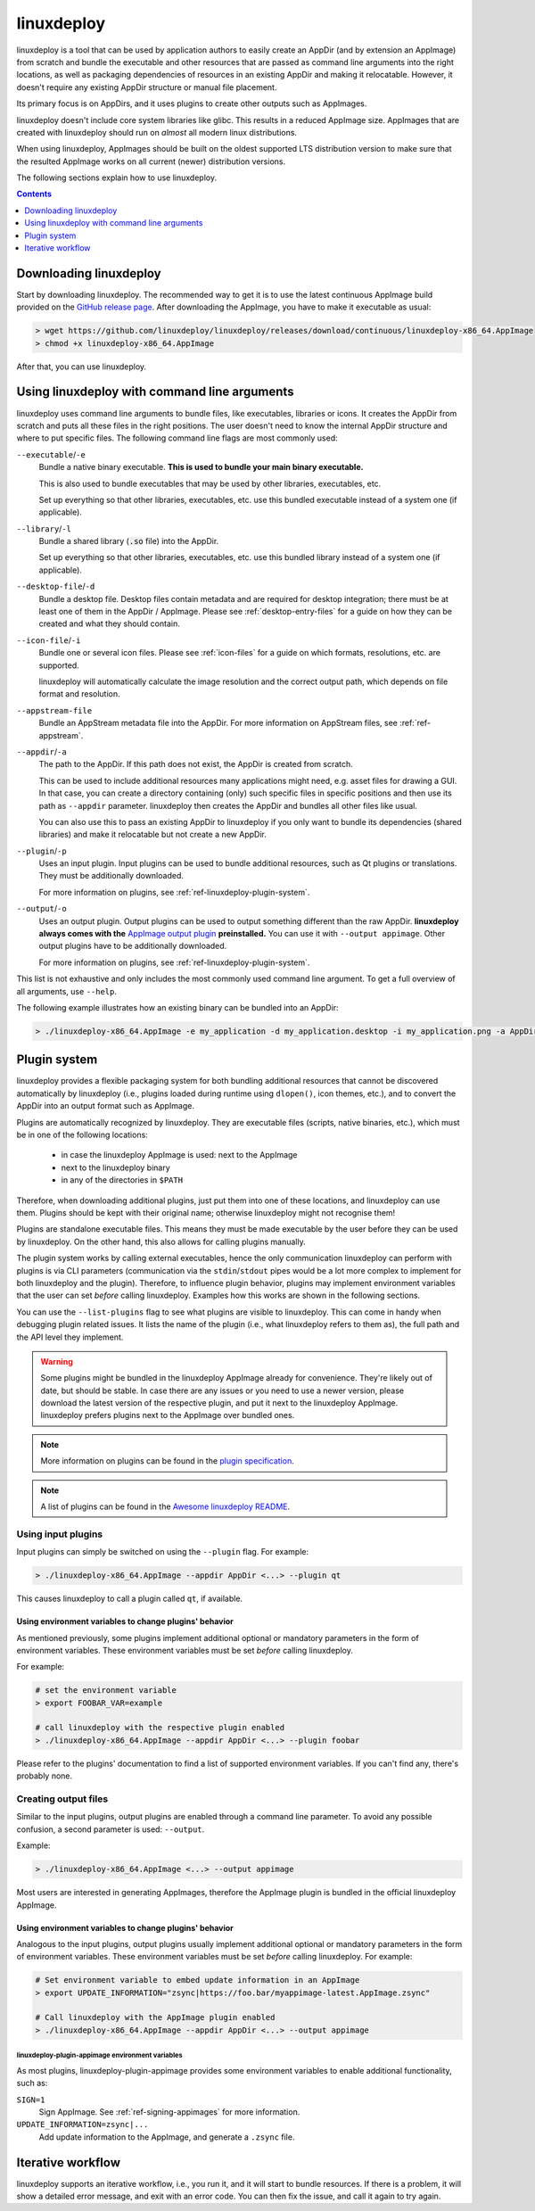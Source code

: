 .. _ref-linuxdeploy:

linuxdeploy
===========

linuxdeploy is a tool that can be used by application authors to easily create an AppDir (and by extension an AppImage) from scratch and bundle the executable and other resources that are passed as command line arguments into the right locations, as well as packaging dependencies of resources in an existing AppDir and making it relocatable. However, it doesn't require any existing AppDir structure or manual file placement.

Its primary focus is on AppDirs, and it uses plugins to create other outputs such as AppImages.

linuxdeploy doesn't include core system libraries like glibc. This results in a reduced AppImage size. AppImages that are created with linuxdeploy should run on *almost* all modern linux distributions.

When using linuxdeploy, AppImages should be built on the oldest supported LTS distribution version to make sure that the resulted AppImage works on all current (newer) distribution versions.

The following sections explain how to use linuxdeploy.


.. contents:: Contents
   :local:
   :depth: 1


Downloading linuxdeploy
-----------------------

Start by downloading linuxdeploy. The recommended way to get it is to use the latest continuous AppImage build provided on the `GitHub release page <https://github.com/linuxdeploy/linuxdeploy/releases>`_. After downloading the AppImage, you have to make it executable as usual:

.. code-block:: bash

   > wget https://github.com/linuxdeploy/linuxdeploy/releases/download/continuous/linuxdeploy-x86_64.AppImage
   > chmod +x linuxdeploy-x86_64.AppImage

After that, you can use linuxdeploy.


..
   TODO: Remove one of these two

.. _ref-linuxdeploy-bundle-manually:
.. _ref-linuxdeploy-package-manually:

Using linuxdeploy with command line arguments
---------------------------------------------

linuxdeploy uses command line arguments to bundle files, like executables, libraries or icons. It creates the AppDir from scratch and puts all these files in the right positions. The user doesn't need to know the internal AppDir structure and where to put specific files.
The following command line flags are most commonly used:

``--executable``/``-e``
   Bundle a native binary executable. **This is used to bundle your main binary executable.**

   This is also used to bundle executables that may be used by other libraries, executables, etc.

   Set up everything so that other libraries, executables, etc. use this bundled executable instead of a system one (if applicable).

``--library``/``-l``
   Bundle a shared library (:code:`.so` file) into the AppDir.

   Set up everything so that other libraries, executables, etc. use this bundled library instead of a system one (if applicable).

``--desktop-file``/``-d``
   Bundle a desktop file. Desktop files contain metadata and are required for desktop integration; there must be at least one of them in the AppDir / AppImage. Please see :ref:`desktop-entry-files` for a guide on how they can be created and what they should contain.

``--icon-file``/``-i``
   Bundle one or several icon files. Please see :ref:`icon-files` for a guide on which formats, resolutions, etc. are supported.

   linuxdeploy will automatically calculate the image resolution and the correct output path, which depends on file format and resolution.

``--appstream-file``
   Bundle an AppStream metadata file into the AppDir. For more information on AppStream files, see :ref:`ref-appstream`.

``--appdir``/``-a``
   The path to the AppDir. If this path does not exist, the AppDir is created from scratch.

   This can be used to include additional resources many applications might need, e.g. asset files for drawing a GUI. In that case, you can create a directory containing (only) such specific files in specific positions and then use its path as ``--appdir`` parameter. linuxdeploy then creates the AppDir and bundles all other files like usual.

   You can also use this to pass an existing AppDir to linuxdeploy if you only want to bundle its dependencies (shared libraries) and make it relocatable but not create a new AppDir.

``--plugin``/``-p``
   Uses an input plugin. Input plugins can be used to bundle additional resources, such as Qt plugins or translations. They must be additionally downloaded.

   For more information on plugins, see :ref:`ref-linuxdeploy-plugin-system`.

``--output``/``-o``
   .. cssclass:: bold-link

   Uses an output plugin. Output plugins can be used to output something different than the raw AppDir. **linuxdeploy always comes with the** `AppImage output plugin <https://github.com/linuxdeploy/linuxdeploy-plugin-appimage>`_ **preinstalled.** You can use it with ``--output appimage``. Other output plugins have to be additionally downloaded.

   For more information on plugins, see :ref:`ref-linuxdeploy-plugin-system`.

This list is not exhaustive and only includes the most commonly used command line argument. To get a full overview of all arguments, use ``--help``.

The following example illustrates how an existing binary can be bundled into an AppDir:

.. code:: bash

   > ./linuxdeploy-x86_64.AppImage -e my_application -d my_application.desktop -i my_application.png -a AppDir --output appimage


.. _ref-linuxdeploy-plugin-system:

Plugin system
-------------

linuxdeploy provides a flexible packaging system for both bundling additional resources that cannot be discovered automatically by linuxdeploy (i.e., plugins loaded during runtime using ``dlopen()``, icon themes, etc.), and to convert the AppDir into an output format such as AppImage.

Plugins are automatically recognized by linuxdeploy. They are executable files (scripts, native binaries, etc.), which must be in one of the following locations:

  - in case the linuxdeploy AppImage is used: next to the AppImage
  - next to the linuxdeploy binary
  - in any of the directories in ``$PATH``

Therefore, when downloading additional plugins, just put them into one of these locations, and linuxdeploy can use them. Plugins should be kept with their original name; otherwise linuxdeploy might not recognise them!

Plugins are standalone executable files. This means they must be made executable by the user before they can be used by linuxdeploy. On the other hand, this also allows for calling plugins manually.

The plugin system works by calling external executables, hence the only communication linuxdeploy can perform with plugins is via CLI parameters (communication via the ``stdin``/``stdout`` pipes would be a lot more complex to implement for both linuxdeploy and the plugin). Therefore, to influence plugin behavior, plugins may implement environment variables that the user can set *before* calling linuxdeploy. Examples how this works are shown in the following sections.

You can use the ``--list-plugins`` flag to see what plugins are visible to linuxdeploy. This can come in handy when debugging plugin related issues. It lists the name of the plugin (i.e., what linuxdeploy refers to them as), the full path and the API level they implement.

.. warning::
   Some plugins might be bundled in the linuxdeploy AppImage already for convenience. They're likely out of date, but should be stable. In case there are any issues or you need to use a newer version, please download the latest version of the respective plugin, and put it next to the linuxdeploy AppImage. linuxdeploy prefers plugins next to the AppImage over bundled ones.

.. note::
   More information on plugins can be found in the `plugin specification <https://github.com/linuxdeploy/linuxdeploy/wiki/Plugin-system>`_.

.. note::
   A list of plugins can be found in the `Awesome linuxdeploy README <https://github.com/linuxdeploy/awesome-linuxdeploy#linuxdeploy-plugins>`_.


Using input plugins
+++++++++++++++++++

Input plugins can simply be switched on using the ``--plugin`` flag. For example:

.. code:: bash

   > ./linuxdeploy-x86_64.AppImage --appdir AppDir <...> --plugin qt

This causes linuxdeploy to call a plugin called ``qt``, if available.


Using environment variables to change plugins' behavior
'''''''''''''''''''''''''''''''''''''''''''''''''''''''

As mentioned previously, some plugins implement additional optional or mandatory parameters in the form of environment variables. These environment variables must be set *before* calling linuxdeploy.

For example:

.. code:: bash

   # set the environment variable
   > export FOOBAR_VAR=example

   # call linuxdeploy with the respective plugin enabled
   > ./linuxdeploy-x86_64.AppImage --appdir AppDir <...> --plugin foobar

Please refer to the plugins' documentation to find a list of supported environment variables. If you can't find any, there's probably none.

.. todo::

   Document existing input plugins' environment variables


Creating output files
+++++++++++++++++++++

Similar to the input plugins, output plugins are enabled through a command line parameter. To avoid any possible confusion, a second parameter is used: ``--output``.

Example:

.. code:: bash

   > ./linuxdeploy-x86_64.AppImage <...> --output appimage

Most users are interested in generating AppImages, therefore the AppImage plugin is bundled in the official linuxdeploy AppImage.


Using environment variables to change plugins' behavior
'''''''''''''''''''''''''''''''''''''''''''''''''''''''

Analogous to the input plugins, output plugins usually implement additional optional or mandatory parameters in the form of environment variables. These environment variables must be set *before* calling linuxdeploy. For example:

.. code:: bash

   # Set environment variable to embed update information in an AppImage
   > export UPDATE_INFORMATION="zsync|https://foo.bar/myappimage-latest.AppImage.zsync"

   # Call linuxdeploy with the AppImage plugin enabled
   > ./linuxdeploy-x86_64.AppImage --appdir AppDir <...> --output appimage


linuxdeploy-plugin-appimage environment variables
*************************************************

As most plugins, linuxdeploy-plugin-appimage provides some environment variables to enable additional functionality, such as:

``SIGN=1``
   Sign AppImage. See :ref:`ref-signing-appimages` for more information.

``UPDATE_INFORMATION=zsync|...``
   Add update information to the AppImage, and generate a ``.zsync`` file.

.. seealso::
   More information on the environment variables can be found in the `README <https://github.com/linuxdeploy/linuxdeploy-plugin-appimage/blob/master/README.md>`__, including a complete (and up to date) list of supported environment variables.

.. todo::

   Document environment variables of other existing output plugins


Iterative workflow
------------------

linuxdeploy supports an iterative workflow, i.e., you run it, and it will start to bundle resources. If there is a problem, it will show a detailed error message, and exit with an error code. You can then fix the issue, and call it again to try again.
